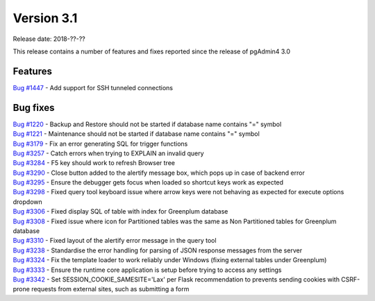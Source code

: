 ***********
Version 3.1
***********

Release date: 2018-??-??

This release contains a number of features and fixes reported since the release of pgAdmin4 3.0


Features
********

| `Bug #1447 <https://redmine.postgresql.org/issues/1447>`_ - Add support for SSH tunneled connections

Bug fixes
*********

| `Bug #1220 <https://redmine.postgresql.org/issues/1220>`_ - Backup and Restore should not be started if database name contains "=" symbol
| `Bug #1221 <https://redmine.postgresql.org/issues/1221>`_ - Maintenance should not be started if database name contains "=" symbol
| `Bug #3179 <https://redmine.postgresql.org/issues/3179>`_ - Fix an error generating SQL for trigger functions
| `Bug #3257 <https://redmine.postgresql.org/issues/3257>`_ - Catch errors when trying to EXPLAIN an invalid query
| `Bug #3284 <https://redmine.postgresql.org/issues/3284>`_ - F5 key should work to refresh Browser tree
| `Bug #3290 <https://redmine.postgresql.org/issues/3290>`_ - Close button added to the alertify message box, which pops up in case of backend error
| `Bug #3295 <https://redmine.postgresql.org/issues/3295>`_ - Ensure the debugger gets focus when loaded so shortcut keys work as expected
| `Bug #3298 <https://redmine.postgresql.org/issues/3298>`_ - Fixed query tool keyboard issue where arrow keys were not behaving as expected for execute options dropdown
| `Bug #3306 <https://redmine.postgresql.org/issues/3306>`_ - Fixed display SQL of table with index for Greenplum database
| `Bug #3308 <https://redmine.postgresql.org/issues/3308>`_ - Fixed issue where icon for Partitioned tables was the same as Non Partitioned tables for Greenplum database
| `Bug #3310 <https://redmine.postgresql.org/issues/3310>`_ - Fixed layout of the alertify error message in the query tool
| `Bug #3238 <https://redmine.postgresql.org/issues/3238>`_ - Standardise the error handling for parsing of JSON response messages from the server
| `Bug #3324 <https://redmine.postgresql.org/issues/3324>`_ - Fix the template loader to work reliably under Windows (fixing external tables under Greenplum)
| `Bug #3333 <https://redmine.postgresql.org/issues/3333>`_ - Ensure the runtime core application is setup before trying to access any settings
| `Bug #3342 <https://redmine.postgresql.org/issues/3342>`_ - Set SESSION_COOKIE_SAMESITE='Lax' per Flask recommendation to prevents sending cookies with CSRF-prone requests from external sites, such as submitting a form
